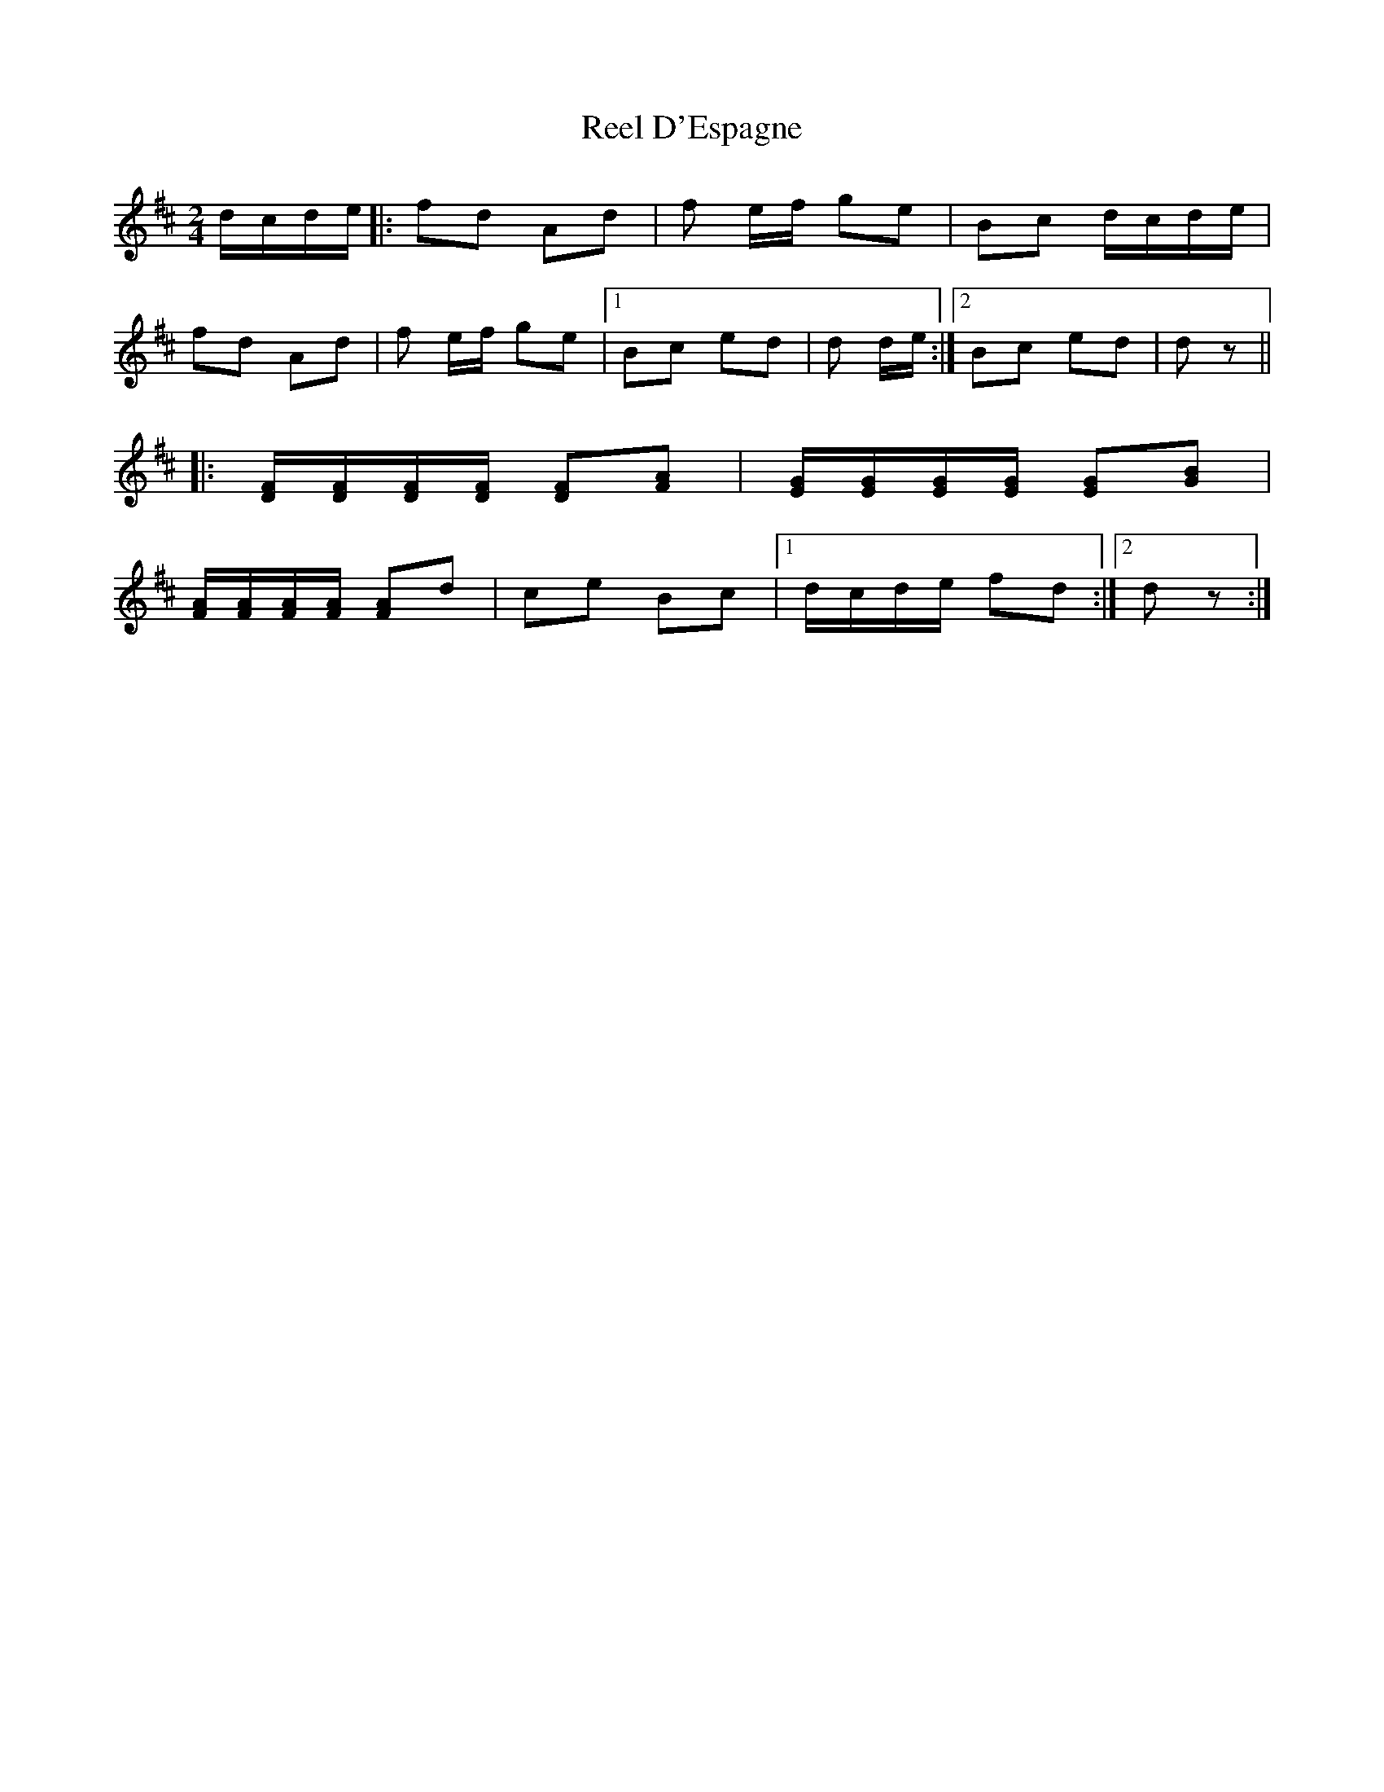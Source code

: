 X: 1
T: Reel D'Espagne
Z: québécois
S: https://thesession.org/tunes/8392#setting8392
R: polka
M: 2/4
L: 1/8
K: Dmaj
d/c/d/e/ |: fd Ad | f e/f/ ge | Bc d/c/d/e/|
fd Ad | f e/f/ ge |1 Bc ed | d d/e/ :|2 Bc ed | dz ||
|: [D/F/][D/F/][D/F/][D/F/] [DF][FA] | [E/G/][E/G/][E/G/][E/G/] [EG][GB] |
[F/A/][F/A/][F/A/][F/A/] [FA]d | ce Bc |1 d/c/d/e/ fd :|2 d z :|
